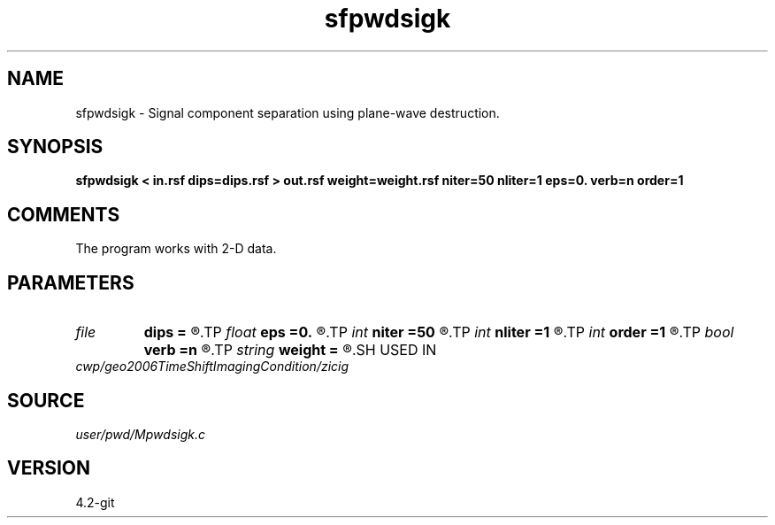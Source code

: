 .TH sfpwdsigk 1  "APRIL 2023" Madagascar "Madagascar Manuals"
.SH NAME
sfpwdsigk \- Signal component separation using plane-wave destruction. 
.SH SYNOPSIS
.B sfpwdsigk < in.rsf dips=dips.rsf > out.rsf weight=weight.rsf niter=50 nliter=1 eps=0. verb=n order=1
.SH COMMENTS

The program works with 2-D data.

.SH PARAMETERS
.PD 0
.TP
.I file   
.B dips
.B =
.R  	auxiliary input file name
.TP
.I float  
.B eps
.B =0.
.R  	regularization parameter
.TP
.I int    
.B niter
.B =50
.R  	maximum number of iterations
.TP
.I int    
.B nliter
.B =1
.R  	number of reweighting iterations
.TP
.I int    
.B order
.B =1
.R  	accuracy order
.TP
.I bool   
.B verb
.B =n
.R  [y/n]	verbosity flag
.TP
.I string 
.B weight
.B =
.R  	auxiliary output file name
.SH USED IN
.TP
.I cwp/geo2006TimeShiftImagingCondition/zicig
.SH SOURCE
.I user/pwd/Mpwdsigk.c
.SH VERSION
4.2-git
